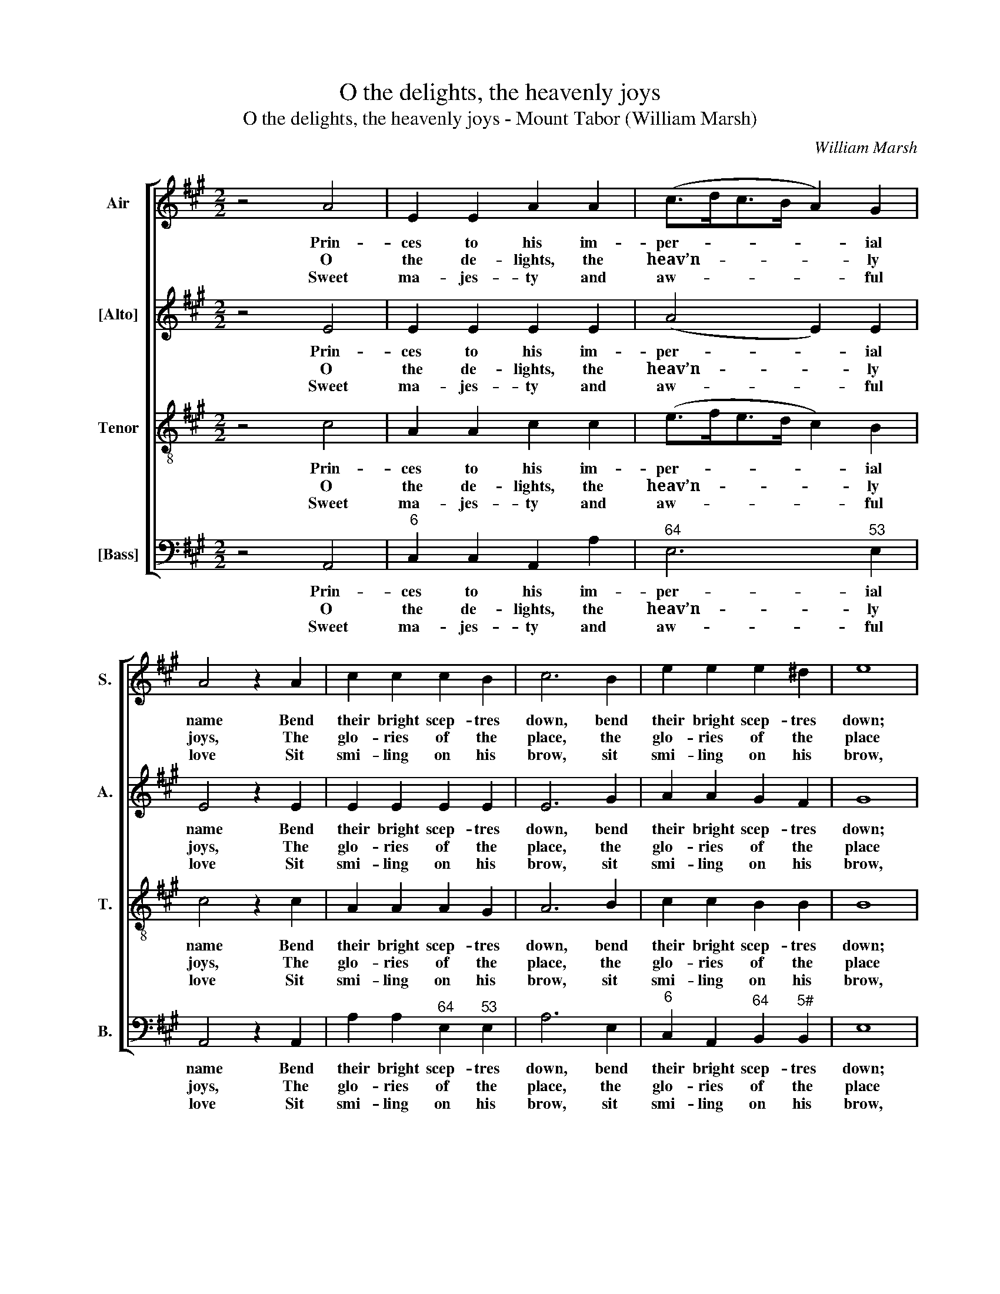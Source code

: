 X:1
T:O the delights, the heavenly joys
T:O the delights, the heavenly joys - Mount Tabor (William Marsh)
C:William Marsh
Z:p2, A Set of New
Z:Psalm & Hymn Tunes,
Z:London: (1816)
%%score [ 1 2 3 4 ]
L:1/8
M:2/2
K:A
V:1 treble nm="Air" snm="S."
V:2 treble nm="[Alto]" snm="A."
V:3 treble-8 transpose=-12 nm="Tenor" snm="T."
V:4 bass nm="[Bass]" snm="B."
V:1
 z4 A4 | E2 E2 A2 A2 | (c>dc>B A2) G2 | A4 z2 A2 | c2 c2 c2 B2 | c6 B2 | e2 e2 e2 ^d2 | e8 | %8
w: Prin-|ces to his im-|per- * * * * ial|name Bend|their bright scep- tres|down, bend|their bright scep- tres|down;|
w: O|the de- lights, the|heav’n- * * * * ly|joys, The|glo- ries of the|place, the|glo- ries of the|place|
w: Sweet|ma- jes- ty and|aw- * * * * ful|love Sit|smi- ling on his|brow, sit|smi- ling on his|brow,|
 e4 c2 c2 | (c>dc>B A>BA>B | c2) c2 c2 A2 | B4 z4 | z4 c4 | A2 A2 (c>dc>d | e>fe>d c2) A2 | %15
w: Do- min- ions,|thrones _ _ _ _ _ _ _|_ and pow’rs re-|joice|To|see him wear _ _ _|_ _ _ _ _ the|
w: Where Je- sus|sheds _ _ _ _ _ _ _|_ the bright- est|beams|Of|his o’er- flow- * * *|* * * * * ing|
w: And all the|glor- * * * * * * *|* ious ranks a-|bove|At|hum- ble dis- * * *|* * * * * tance|
 e2 e2 e2 d2 | c4 B4 | A8 |] %18
w: crown, to see him|wear the|crown.|
w: grace, of his o’er-|flow- ing|grace.|
w: bow, at hum- ble|dis- tance|bow.|
V:2
 z4 E4 | E2 E2 E2 E2 | (A4 E2) E2 | E4 z2 E2 | E2 E2 E2 E2 | E6 G2 | A2 A2 G2 F2 | G8 | z8 | %9
w: Prin-|ces to his im-|per- * ial|name Bend|their bright scep- tres|down, bend|their bright scep- tres|down;||
w: O|the de- lights, the|heav’n- * ly|joys, The|glo- ries of the|place, the|glo- ries of the|place||
w: Sweet|ma- jes- ty and|aw- * ful|love Sit|smi- ling on his|brow, sit|smi- ling on his|brow,||
 E4 A2 F2 | E2 E2 E2 E2 | E4 z4 | z8 | z4 A4 | E2 E2 E2 E2 | E2 A2 A2 F2 | E6 D2 | C8 |] %18
w: Do- min- ions,|thrones and pow’rs re-|joice||To|see him wear the|crown, to see him|wear the|crown.|
w: Where Je- sus|sheds the bright- est|beams||Of|his o’er- flow- ing|grace, of his o’er-|flow- ing|grace.|
w: And all the|glor- ious ranks a-|bove||At|hum- ble dis- tance|bow, at hum- ble|dis- tance|bow.|
V:3
 z4 c4 | A2 A2 c2 c2 | (e>fe>d c2) B2 | c4 z2 c2 | A2 A2 A2 G2 | A6 B2 | c2 c2 B2 B2 | B8 | %8
w: Prin-|ces to his im-|per- * * * * ial|name Bend|their bright scep- tres|down, bend|their bright scep- tres|down;|
w: O|the de- lights, the|heav’n- * * * * ly|joys, The|glo- ries of the|place, the|glo- ries of the|place|
w: Sweet|ma- jes- ty and|aw- * * * * ful|love Sit|smi- ling on his|brow, sit|smi- ling on his|brow,|
 c4 A2 A2 | (A>BA>B c>dc>B | A2) A2 A2 A2 | G4 z4 | z8 | z8 | z4 c4 | A4 A4 | A4 G4 | A8 |] %18
w: Do- min- ions,|thrones _ _ _ _ _ _ _|_ and pow’rs re-|joice|||To|see him|wear the|crown.|
w: Where Je- sus|sheds _ _ _ _ _ _ _|_ the bright- est|beams|||Of|his o’er-|flow- ing|grace.|
w: And all the|glor- * * * * * * *|* ious ranks a-|bove|||At|hum- ble|dis- tance|bow.|
V:4
 z4 A,,4 |"^6" C,2 C,2 A,,2 A,2 |"^64" E,6"^53" E,2 | A,,4 z2 A,,2 | A,2 A,2"^64" E,2"^53" E,2 | %5
w: Prin-|ces to his im-|per- ial|name Bend|their bright scep- tres|
w: O|the de- lights, the|heav’n- ly|joys, The|glo- ries of the|
w: Sweet|ma- jes- ty and|aw- ful|love Sit|smi- ling on his|
 A,6 E,2 |"^6" C,2 A,,2"^64" B,,2"^5#" B,,2 | E,8 | z8 | A,4 F,2 F,2 | A,2 A,2 A,,2 A,,2 | %11
w: down, bend|their bright scep- tres|down;||Do- min- ions,|thrones and pow’rs re-|
w: place, the|glo- ries of the|place||Where Je- sus|sheds the bright- est|
w: brow, sit|smi- ling on his|brow,||And all the|glor- ious ranks a-|
 E,4 A,4 | %12
w: joice To|
w: beams Of|
w: bove At|
"^Notes: The original order of staves is Tenor - [Alto] - Air - [Bass], with the air and bass bracketed together. The alto and tenor parts are given in the source in the treble clef, an octave above sounding pitch.The first verse only of this text (Isaac Watts’ Book 2, Hymn 91) is underlaid in the source: subsequent verses have beenadded editorially. In the heading of the piece, Ps. 81 Old Version, which begins ‘Be light and glad, in God rejoice’, as analternative text." E,2 E,2 F,2 G,2 | %13
w: see him wear the|
w: his o’er- flow- ing|
w: hum- ble dis- tance|
 A,4"^Those soft, those blessed feet of his,That once rude iron tore,High on a throne of light they stand,And all the saints adore.His head, the dear majestic headThat cruel thorns did wound,See what immortal glories shine,And circle it around!This is the man, th’exalted man,Whom we, unseen, adore;But when our eyes behold his face,Our hearts shall love him more.Lord, how our souls are all on fireTo see thy bless’d abode!Our tongues rejoice in tunes of praiseTo our incarnate God!And while our faith enjoys this sight,We long to leave our clay,And wish thy fiery chariots, Lord,To fetch our souls away." A,4 | %14
w: crown, to|
w: grace, of|
w: bow, at|
"^6" G,4 A,4 |"^6" (C,6 D,2 |"^64" E,4)"^53""^7" E,4 | A,,8 |] %18
w: see him|wear _|_ the|crown.|
w: his o’er-|flow- *|* ing|grace.|
w: hum- ble|dis- *|* tance|bow.|


